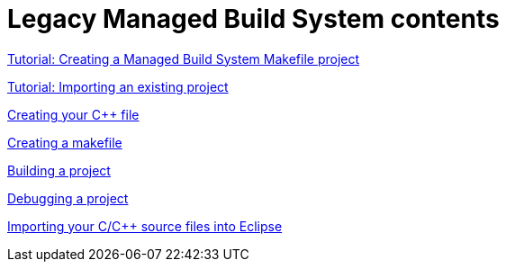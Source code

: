 ////
Copyright (c) 2000, 2025 Contributors to the Eclipse Foundation
This program and the accompanying materials
are made available under the terms of the Eclipse Public License 2.0
which accompanies this distribution, and is available at
https://www.eclipse.org/legal/epl-2.0/

SPDX-License-Identifier: EPL-2.0
////

// pull in shared headers, footers, etc
:docinfo: shared

// support image rendering and table of contents within GitHub
ifdef::env-github[]
:imagesdir: ../../images
:toc:
:toc-placement!:
endif::[]

// enable support for button, menu and keyboard macros
:experimental:

// Until ENDOFHEADER the content must match adoc-headers.txt for consistency,
// this is checked by the build in do_generate_asciidoc.sh, which also ensures
// that the checked in html is up to date.
// do_generate_asciidoc.sh can also be used to apply this header to all the
// adoc files.
// ENDOFHEADER

= Legacy Managed Build System contents

xref:cdt_w_basic.adoc[Tutorial: Creating a Managed Build System Makefile project]

xref:cdt_w_import.adoc[Tutorial: Importing an existing project]

xref:cdt_w_newcpp.adoc[Creating your {cpp} file]

xref:cdt_w_newmake.adoc[Creating a makefile]

xref:cdt_w_build.adoc[Building a project]

xref:cdt_w_debug.adoc[Debugging a project]

xref:cdt_w_existing_code.adoc[Importing your C/{cpp} source files into Eclipse]
